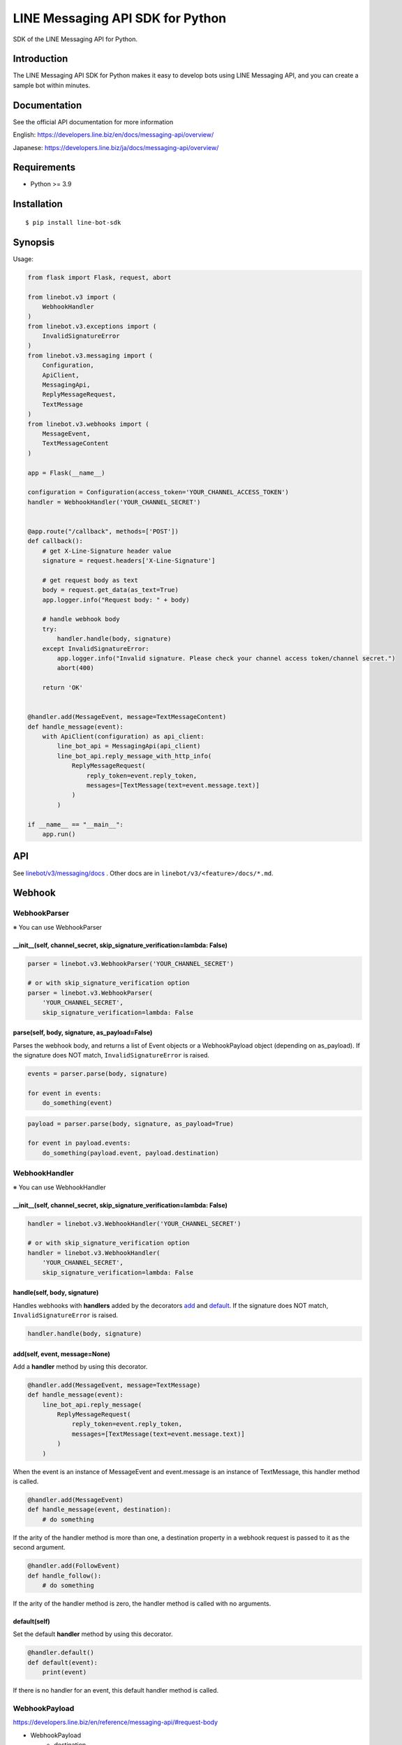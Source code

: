 LINE Messaging API SDK for Python
=================================

|PyPI version|

SDK of the LINE Messaging API for Python.

Introduction
------------
The LINE Messaging API SDK for Python makes it easy to develop bots using LINE Messaging API, and you can create a sample bot within minutes.


Documentation
-------------

See the official API documentation for more information

English: https://developers.line.biz/en/docs/messaging-api/overview/

Japanese: https://developers.line.biz/ja/docs/messaging-api/overview/

Requirements
------------

-  Python >= 3.9

Installation
------------

::

    $ pip install line-bot-sdk

Synopsis
--------

Usage:

.. code:: python

    from flask import Flask, request, abort

    from linebot.v3 import (
        WebhookHandler
    )
    from linebot.v3.exceptions import (
        InvalidSignatureError
    )
    from linebot.v3.messaging import (
        Configuration,
        ApiClient,
        MessagingApi,
        ReplyMessageRequest,
        TextMessage
    )
    from linebot.v3.webhooks import (
        MessageEvent,
        TextMessageContent
    )

    app = Flask(__name__)

    configuration = Configuration(access_token='YOUR_CHANNEL_ACCESS_TOKEN')
    handler = WebhookHandler('YOUR_CHANNEL_SECRET')


    @app.route("/callback", methods=['POST'])
    def callback():
        # get X-Line-Signature header value
        signature = request.headers['X-Line-Signature']

        # get request body as text
        body = request.get_data(as_text=True)
        app.logger.info("Request body: " + body)

        # handle webhook body
        try:
            handler.handle(body, signature)
        except InvalidSignatureError:
            app.logger.info("Invalid signature. Please check your channel access token/channel secret.")
            abort(400)

        return 'OK'


    @handler.add(MessageEvent, message=TextMessageContent)
    def handle_message(event):
        with ApiClient(configuration) as api_client:
            line_bot_api = MessagingApi(api_client)
            line_bot_api.reply_message_with_http_info(
                ReplyMessageRequest(
                    reply_token=event.reply_token,
                    messages=[TextMessage(text=event.message.text)]
                )
            )

    if __name__ == "__main__":
        app.run()

API
---

See `linebot/v3/messaging/docs <linebot/v3/messaging/docs/MessagingApi.md>`__ . Other docs are in ``linebot/v3/<feature>/docs/*.md``.


Webhook
-------

WebhookParser
~~~~~~~~~~~~~

※ You can use WebhookParser

\_\_init\_\_(self, channel\_secret, skip\_signature\_verification=lambda: False)
^^^^^^^^^^^^^^^^^^^^^^^^^^^^^^^^^^^^^^^^^^^^^^^^^^^^^^^^^^^^^^^^^^^^^^^^^^^^^^^^

.. code:: python

    parser = linebot.v3.WebhookParser('YOUR_CHANNEL_SECRET')

    # or with skip_signature_verification option
    parser = linebot.v3.WebhookParser(
        'YOUR_CHANNEL_SECRET',
        skip_signature_verification=lambda: False

parse(self, body, signature, as_payload=False)
^^^^^^^^^^^^^^^^^^^^^^^^^^^^^^^^^^^^^^^^^^^^^^

Parses the webhook body, and returns a list of Event objects or a WebhookPayload object (depending on as_payload).
If the signature does NOT match, ``InvalidSignatureError`` is raised.

.. code:: python

    events = parser.parse(body, signature)

    for event in events:
        do_something(event)

.. code:: python

    payload = parser.parse(body, signature, as_payload=True)

    for event in payload.events:
        do_something(payload.event, payload.destination)

WebhookHandler
~~~~~~~~~~~~~~

※ You can use WebhookHandler

\_\_init\_\_(self, channel\_secret, skip\_signature\_verification=lambda: False)
^^^^^^^^^^^^^^^^^^^^^^^^^^^^^^^^^^^^^^^^^^^^^^^^^^^^^^^^^^^^^^^^^^^^^^^^^^^^^^^^

.. code:: python

    handler = linebot.v3.WebhookHandler('YOUR_CHANNEL_SECRET')

    # or with skip_signature_verification option
    handler = linebot.v3.WebhookHandler(
        'YOUR_CHANNEL_SECRET',
        skip_signature_verification=lambda: False

handle(self, body, signature)
^^^^^^^^^^^^^^^^^^^^^^^^^^^^^

Handles webhooks with **handlers** added
by the decorators `add <#add-self-event-message-none>`__ and `default <#default-self>`__.
If the signature does NOT match, ``InvalidSignatureError`` is raised.

.. code:: python

    handler.handle(body, signature)

add(self, event, message=None)
^^^^^^^^^^^^^^^^^^^^^^^^^^^^^^

Add a **handler** method by using this decorator.

.. code:: python

    @handler.add(MessageEvent, message=TextMessage)
    def handle_message(event):
        line_bot_api.reply_message(
            ReplyMessageRequest(
                reply_token=event.reply_token,
                messages=[TextMessage(text=event.message.text)]
            )
        )

When the event is an instance of MessageEvent and event.message is an instance of TextMessage,
this handler method is called.

.. code:: python

    @handler.add(MessageEvent)
    def handle_message(event, destination):
        # do something

If the arity of the handler method is more than one,
a destination property in a webhook request is passed to it as the second argument.

.. code:: python

    @handler.add(FollowEvent)
    def handle_follow():
        # do something

If the arity of the handler method is zero, the handler method is called with no arguments.

default(self)
^^^^^^^^^^^^^

Set the default **handler** method by using this decorator.

.. code:: python

    @handler.default()
    def default(event):
        print(event)

If there is no handler for an event, this default handler method is called.

WebhookPayload
~~~~~~~~~~~~~~~

https://developers.line.biz/en/reference/messaging-api/#request-body

- WebhookPayload
    - destination
    - events: list[`Event`]

Webhook event object
~~~~~~~~~~~~~~~~~~~~

https://developers.line.biz/en/reference/messaging-api/#webhook-event-objects


Hints
-----

Examples
~~~~~~~~

`aiohttp-echo <examples/aiohttp-echo>`__
^^^^^^^^^^^^^^^^^^^^^^^^^^^^^^^^^^^^^^^^

Sample echo-bot with asynchronous processings.

`fastapi-echo <examples/fastapi-echo>`__
^^^^^^^^^^^^^^^^^^^^^^^^^^^^^^^^^^^^^^^^

Sample echo-bot using `FastAPI <https://fastapi.tiangolo.com/>`__


`flask-echo <examples/flask-echo>`__
^^^^^^^^^^^^^^^^^^^^^^^^^^^^^^^^^^^^

Sample echo-bot using `Flask <http://flask.pocoo.org/>`__

`flask-kitchensink <examples/flask-kitchensink>`__
^^^^^^^^^^^^^^^^^^^^^^^^^^^^^^^^^^^^^^^^^^^^^^^^^^

Sample bot using `Flask <http://flask.pocoo.org/>`__


`rich-menu <examples/rich-menu>`__
^^^^^^^^^^^^^^^^^^^^^^^^^^^^^^^^^^^^^^^^^^^^^^^^^^

Switching richmenu script

`simple-server-echo <examples/simple-server-echo>`__
^^^^^^^^^^^^^^^^^^^^^^^^^^^^^^^^^^^^^^^^^^^^^^^^^^^^

Sample echo-bot using
`wsgiref.simple\_server <https://docs.python.org/3/library/wsgiref.html>`__


How to deserializes JSON to FlexMessage or RichMenu
~~~~~~~~~~~~~~~~~~~~~~~~~~~~~~~~~~~~~~~~~~~~~~~~~~~

line-bot-python-sdk provides ``from_json`` method for each model.
It deserializes the JSON into the specified model.
Thus, you can send a JSON designed with `Flex Message Simulator <https://developers.line.biz/console/fx/>`__.

.. code:: python

    bubble_string = """{ type:"bubble", ... }"""
    message = FlexMessage(alt_text="hello", contents=FlexContainer.from_json(bubble_string))
    line_bot_api.reply_message(
        ReplyMessageRequest(
            reply_token=event.reply_token,
            messages=[message]
        )
    )

How to get x-line-request-id header and error message
~~~~~~~~~~~~~~~~~~~~~~~~~~~~~~~~~~~~~~~~~~~~~~~~~~~~~

You may need to store the ``x-line-request-id`` header obtained as a response from several APIs.
In this case, please use ``~_with_http_info`` functions. You can get headers and status codes.
The ``x-line-accepted-request-id`` or ``content-type`` header can also be obtained in the same way.

.. code:: python

    response = line_bot_api.reply_message_with_http_info(
        ReplyMessageRequest(
            reply_token=event.reply_token,
            messages=[TextMessage(text='see application log')]
        )
    )
    app.logger.info("Got response with http status code: " + str(response.status_code))
    app.logger.info("Got x-line-request-id: " + response.headers['x-line-request-id'])
    app.logger.info("Got response with http body: " + str(response.data))

You can get error messages from ``ApiException`` when you use ``MessagingApi``. Each client defines its own exception class.

.. code:: python

    from linebot.v3.messaging import ApiException, ErrorResponse
    try:
        line_bot_api.reply_message_with_http_info(
            ReplyMessageRequest(
                reply_token='invalid-reply-token',
                messages=[TextMessage(text='see application log')]
            )
        )
    except ApiException as e:
        app.logger.info("Got response with http status code: " + str(e.status))
        app.logger.info("Got x-line-request-id: " + e.headers['x-line-request-id'])
        app.logger.info("Got response with http body: " + str(ErrorResponse.from_json(e.body)))

When you need to get ``x-line-accepted-request-id`` header from error response, you can get it: ``e.headers['x-line-accepted-request-id']``.


Help and media
--------------
FAQ: https://developers.line.biz/en/faq/

News: https://developers.line.biz/en/news/

Versioning
----------
This project respects semantic versioning

- See `semver.org <https://semver.org/>`_

However, if a feature that was publicly released is discontinued for business reasons and becomes completely unusable, we will release changes as a patch release.

Version 3.x
-----------
LINE's SDK developer team decided to generate SDK code based on OpenAPI spec. https://github.com/line/line-openapi

As a result, LINE bot sdk 3.x is not compatible with 2.x. It can follow the future API changes very quickly.

We will be maintaining only ``linebot.v3`` going forward.
To utilize the latest features, we recommend you gradually transition to ``linebot.v3`` modules in your application, although you can still continue to use the 2.x ``linebot`` modules.

While we won't update ``linebot`` modules anymore, users can still continue to use the version 2.x ``linebot`` modules.
We also welcome pull requests for the version ``2.x`` and ``3.x`` modules.


How to suppress deprecation warnings
------------------------------------
If you keep using old line-bot-sdk library (``version < 3.x``) but use ``3.x``, you'll get

::

  LineBotSdkDeprecatedIn30: Call to deprecated method get_bot_info. (Use 'from linebot.v3.messaging import MessagingApi' and 'MessagingApi(...).get_bot_info(...)' instead. See https://github.com/line/line-bot-sdk-python/blob/master/README.rst for more details.) -- Deprecated since version 3.0.0.


If it's noisy, you can suppress this warning as follows.


.. code:: python

    import warnings
    from linebot import LineBotSdkDeprecatedIn30

    ## your code here
    ...

    if __name__ == '__main__':
        warnings.filterwarnings("ignore", category=LineBotSdkDeprecatedIn30)


Contributing
------------
Please check `CONTRIBUTING <CONTRIBUTING.md>`__ before making a contribution.

.. |PyPI version| image:: https://badge.fury.io/py/line-bot-sdk.svg
   :target: https://badge.fury.io/py/line-bot-sdk

License
--------

::

    Copyright (C) 2016 LINE Corp.

    Licensed under the Apache License, Version 2.0 (the "License");
    you may not use this file except in compliance with the License.
    You may obtain a copy of the License at

       http://www.apache.org/licenses/LICENSE-2.0

    Unless required by applicable law or agreed to in writing, software
    distributed under the License is distributed on an "AS IS" BASIS,
    WITHOUT WARRANTIES OR CONDITIONS OF ANY KIND, either express or implied.
    See the License for the specific language governing permissions and
    limitations under the License.
